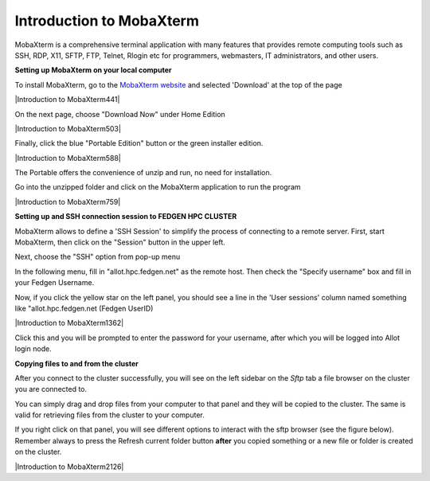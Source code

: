 Introduction to MobaXterm
=========================

MobaXterm is a comprehensive terminal application with many features
that provides remote computing tools such as SSH, RDP, X11, SFTP, FTP,
Telnet, Rlogin etc for programmers, webmasters, IT administrators, and
other users.

**Setting up MobaXterm on your local computer**

To install MobaXterm, go to the `MobaXterm
website <https://mobaxterm.mobatek.net/>`__ and selected 'Download' at
the top of the page

|Introduction to MobaXterm441|

On the next page, choose "Download Now" under Home Edition

|Introduction to MobaXterm503|

Finally, click the blue "Portable Edition" button or the green installer
edition.

|Introduction to MobaXterm588|

The Portable offers the convenience of unzip and run, no need for
installation.

Go into the unzipped folder and click on the MobaXterm application to
run the program

|Introduction to MobaXterm759|

**Setting up and SSH connection session to FEDGEN HPC CLUSTER**

MobaXterm allows to define a 'SSH Session' to simplify the process of
connecting to a remote server. First, start MobaXterm, then click on the
"Session" button in the upper left.

Next, choose the "SSH" option from pop-up menu

In the following menu, fill in "allot.hpc.fedgen.net" as the remote
host. Then check the "Specify username" box and fill in your Fedgen
Username.

Now, if you click the yellow star on the left panel, you should see a
line in the 'User sessions' column named something like
"allot.hpc.fedgen.net (Fedgen UserID)

|Introduction to MobaXterm1362|

Click this and you will be prompted to enter the password for your
username, after which you will be logged into Allot login node.

**Copying files to and from the cluster**

After you connect to the cluster successfully, you will see on the left
sidebar on the *Sftp* tab a file browser on the cluster you are
connected to.

You can simply drag and drop files from your computer to that panel and
they will be copied to the cluster. The same is valid for retrieving
files from the cluster to your computer.

If you right click on that panel, you will see different options to
interact with the sftp browser (see the figure below). Remember always
to press the Refresh current folder button **after** you copied
something or a new file or folder is created on the cluster.

|Introduction to MobaXterm2126|

.. |img!| image:: media/Introduction to MobaXterm441.png
   :width: 13.47847in
   :height: 8.25069in
.. |image1| image:: media/Introduction to MobaXterm503.png
   :width: 13.76042in
   :height: 8.37778in
.. |image2| image:: media/Introduction to MobaXterm588.png
   :width: 14.35139in
   :height: 7.50347in
.. |image3| image:: media/Introduction to MobaXterm759.png
   :width: 12.20069in
   :height: 6.70833in
.. |image4| image:: media/Introduction to MobaXterm1362.jpeg
   :width: 11.975in
   :height: 8.125in
.. |SFTP MobaXtermNew| image:: media/Introduction to MobaXterm2126.png
   :width: 7.5in
   :height: 5.6in
